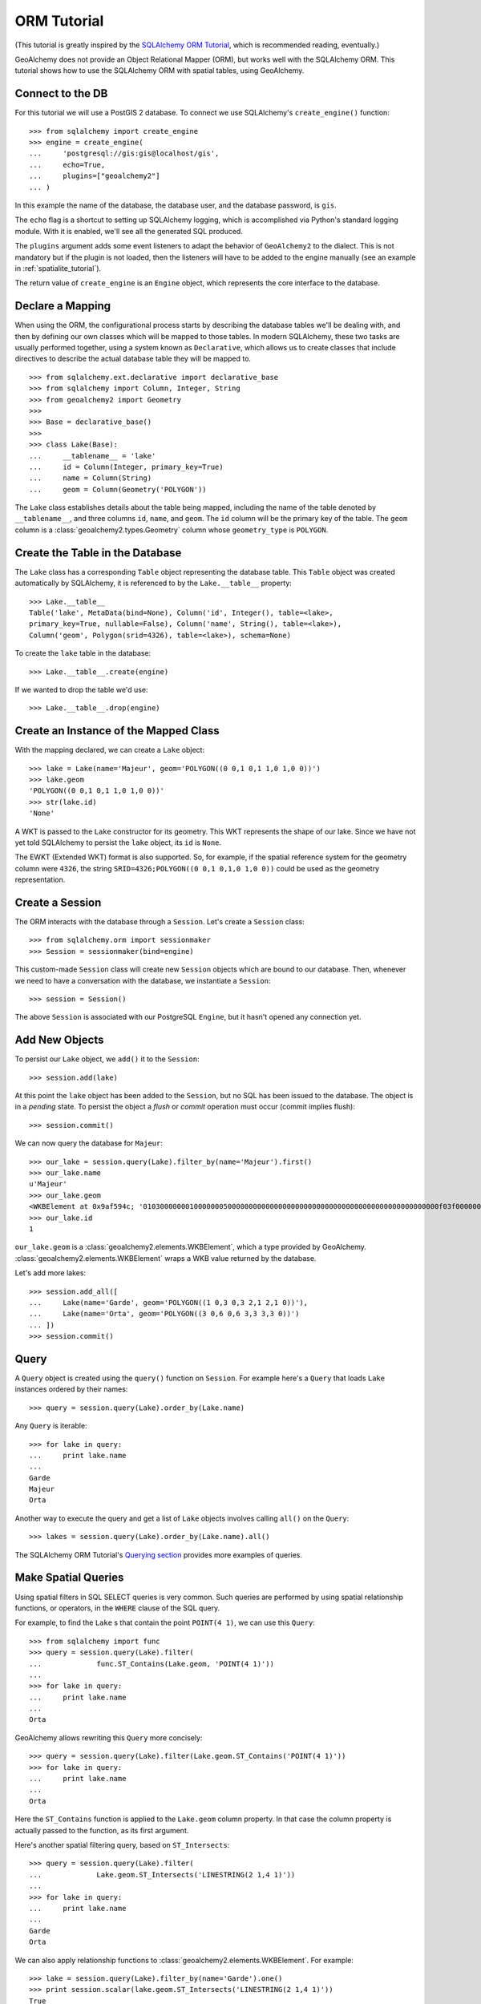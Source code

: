 .. _orm_tutorial:

ORM Tutorial
============

(This tutorial is greatly inspired by the `SQLAlchemy ORM Tutorial`_, which is
recommended reading, eventually.)

.. _SQLAlchemy ORM Tutorial:
    http://docs.sqlalchemy.org/en/latest/orm/tutorial.html

GeoAlchemy does not provide an Object Relational Mapper (ORM), but works well
with the SQLAlchemy ORM. This tutorial shows how to use the SQLAlchemy ORM with
spatial tables, using GeoAlchemy.

Connect to the DB
-----------------

For this tutorial we will use a PostGIS 2 database. To connect we use
SQLAlchemy's ``create_engine()`` function::

    >>> from sqlalchemy import create_engine
    >>> engine = create_engine(
    ...     'postgresql://gis:gis@localhost/gis',
    ...     echo=True,
    ...     plugins=["geoalchemy2"]
    ... )

In this example the name of the database, the database user, and the database
password, is ``gis``.

The ``echo`` flag is a shortcut to setting up SQLAlchemy logging, which is
accomplished via Python's standard logging module. With it is enabled, we'll
see all the generated SQL produced.

The ``plugins`` argument adds some event listeners to adapt the behavior of
``GeoAlchemy2`` to the dialect. This is not mandatory but if the plugin is not
loaded, then the listeners will have to be added to the engine manually (see an
example in :ref:`spatialite_tutorial`).

The return value of ``create_engine`` is an ``Engine`` object, which
represents the core interface to the database.

Declare a Mapping
-----------------

When using the ORM, the configurational process starts by describing the
database tables we'll be dealing with, and then by defining our own classes
which will be mapped to those tables. In modern SQLAlchemy, these two tasks are
usually performed together, using a system known as ``Declarative``, which
allows us to create classes that include directives to describe the actual
database table they will be mapped to.

::

    >>> from sqlalchemy.ext.declarative import declarative_base
    >>> from sqlalchemy import Column, Integer, String
    >>> from geoalchemy2 import Geometry
    >>>
    >>> Base = declarative_base()
    >>>
    >>> class Lake(Base):
    ...     __tablename__ = 'lake'
    ...     id = Column(Integer, primary_key=True)
    ...     name = Column(String)
    ...     geom = Column(Geometry('POLYGON'))


The ``Lake`` class establishes details about the table being mapped, including
the name of the table denoted by ``__tablename__``, and three columns ``id``,
``name``, and ``geom``. The ``id`` column will be the primary key of the table.
The ``geom`` column is a :class:`geoalchemy2.types.Geometry` column whose
``geometry_type`` is ``POLYGON``.

Create the Table in the Database
--------------------------------

The ``Lake`` class has a corresponding ``Table`` object representing
the database table. This ``Table`` object was created automatically
by SQLAlchemy, it is referenced to by the ``Lake.__table__`` property::

    >>> Lake.__table__
    Table('lake', MetaData(bind=None), Column('id', Integer(), table=<lake>,
    primary_key=True, nullable=False), Column('name', String(), table=<lake>),
    Column('geom', Polygon(srid=4326), table=<lake>), schema=None)

To create the ``lake`` table in the database::

    >>> Lake.__table__.create(engine)

If we wanted to drop the table we'd use::

    >>> Lake.__table__.drop(engine)


Create an Instance of the Mapped Class
--------------------------------------

With the mapping declared, we can create a ``Lake`` object::

    >>> lake = Lake(name='Majeur', geom='POLYGON((0 0,1 0,1 1,0 1,0 0))')
    >>> lake.geom
    'POLYGON((0 0,1 0,1 1,0 1,0 0))'
    >>> str(lake.id)
    'None'

A WKT is passed to the ``Lake`` constructor for its geometry. This WKT
represents the shape of our lake. Since we have not yet told SQLAlchemy
to persist the ``lake`` object, its ``id`` is ``None``.

The EWKT (Extended WKT) format is also supported. So, for example, if the
spatial reference system for the geometry column were ``4326``, the string
``SRID=4326;POLYGON((0 0,1 0,1,0 1,0 0))`` could be used as the geometry
representation.


Create a Session
----------------

The ORM interacts with the database through a ``Session``. Let's
create a ``Session`` class::

    >>> from sqlalchemy.orm import sessionmaker
    >>> Session = sessionmaker(bind=engine)

This custom-made ``Session`` class will create new ``Session`` objects which
are bound to our database. Then, whenever we need to have a conversation with
the database, we instantiate a ``Session``::

    >>> session = Session()

The above ``Session`` is associated with our PostgreSQL ``Engine``, but
it hasn't opened any connection yet.

Add New Objects
---------------

To persist our ``Lake`` object, we ``add()`` it to the ``Session``::

    >>> session.add(lake)

At this point the ``lake`` object has been added to the ``Session``, but no SQL
has been issued to the database. The object is in a *pending* state. To persist
the object a *flush* or *commit* operation must occur (commit implies flush)::

    >>> session.commit()

We can now query the database for ``Majeur``::

    >>> our_lake = session.query(Lake).filter_by(name='Majeur').first()
    >>> our_lake.name
    u'Majeur'
    >>> our_lake.geom
    <WKBElement at 0x9af594c; '0103000000010000000500000000000000000000000000000000000000000000000000f03f0000000000000000000000000000f03f000000000000f03f0000000000000000000000000000f03f00000000000000000000000000000000'>
    >>> our_lake.id
    1

``our_lake.geom`` is a :class:`geoalchemy2.elements.WKBElement`, which a type
provided by GeoAlchemy.  :class:`geoalchemy2.elements.WKBElement` wraps a WKB
value returned by the database.

Let's add more lakes::

    >>> session.add_all([
    ...     Lake(name='Garde', geom='POLYGON((1 0,3 0,3 2,1 2,1 0))'),
    ...     Lake(name='Orta', geom='POLYGON((3 0,6 0,6 3,3 3,3 0))')
    ... ])
    >>> session.commit()

Query
-----

A ``Query`` object is created using the ``query()`` function on ``Session``.
For example here's a ``Query`` that loads ``Lake`` instances ordered by
their names::

    >>> query = session.query(Lake).order_by(Lake.name)

Any ``Query`` is iterable::

    >>> for lake in query:
    ...     print lake.name
    ...
    Garde
    Majeur
    Orta

Another way to execute the query and get a list of ``Lake`` objects involves
calling ``all()`` on the ``Query``::

    >>> lakes = session.query(Lake).order_by(Lake.name).all()

The SQLAlchemy ORM Tutorial's `Querying section
<http://docs.sqlalchemy.org/en/latest/orm/tutorial.html#querying>`_ provides
more examples of queries.

Make Spatial Queries
--------------------

Using spatial filters in SQL SELECT queries is very common. Such queries are
performed by using spatial relationship functions, or operators, in the
``WHERE`` clause of the SQL query.

For example, to find the ``Lake`` s that contain the point ``POINT(4 1)``,
we can use this ``Query``::

    >>> from sqlalchemy import func
    >>> query = session.query(Lake).filter(
    ...             func.ST_Contains(Lake.geom, 'POINT(4 1)'))
    ...
    >>> for lake in query:
    ...     print lake.name
    ...
    Orta

GeoAlchemy allows rewriting this ``Query`` more concisely::

    >>> query = session.query(Lake).filter(Lake.geom.ST_Contains('POINT(4 1)'))
    >>> for lake in query:
    ...     print lake.name
    ...
    Orta

Here the ``ST_Contains`` function is applied to the ``Lake.geom`` column
property. In that case the column property is actually passed to the function,
as its first argument.

Here's another spatial filtering query, based on ``ST_Intersects``::

    >>> query = session.query(Lake).filter(
    ...             Lake.geom.ST_Intersects('LINESTRING(2 1,4 1)'))
    ...
    >>> for lake in query:
    ...     print lake.name
    ...
    Garde
    Orta

We can also apply relationship functions to
:class:`geoalchemy2.elements.WKBElement`. For example::

    >>> lake = session.query(Lake).filter_by(name='Garde').one()
    >>> print session.scalar(lake.geom.ST_Intersects('LINESTRING(2 1,4 1)'))
    True

``session.scalar`` allows executing a clause and returning a scalar
value (a boolean value in this case).

The GeoAlchemy functions all start with ``ST_``. Operators are also called as
functions, but the function names don't include the ``ST_`` prefix. As an
example let's use PostGIS' ``&&`` operator, which allows testing
whether the bounding boxes of geometries intersect. GeoAlchemy provides
the ``intersects`` function for that::

    >>> query = session.query
    >>> query = session.query(Lake).filter(
    ...             Lake.geom.intersects('LINESTRING(2 1,4 1)'))
    ...
    >>> for lake in query:
    ...     print lake.name
    ...
    Garde
    Orta

Set Spatial Relationships in the Model
--------------------------------------

Let's assume that in addition to ``lake``  we have another table, ``treasure``, that includes
treasure locations. And let's say that we are interested in discovering the treasures hidden at the
bottom of lakes.

The ``Treasure`` class is the following::


    >>> class Treasure(Base):
    ...      __tablename__ = 'treasure'
    ...      id = Column(Integer, primary_key=True)
    ...      geom = Column(Geometry('POINT'))

We can now add a ``relationship`` to the ``Lake`` table to automatically load the treasures
contained by each lake::

    >>> from sqlalchemy.orm import relationship, backref
    >>> class Lake(Base):
    ...     __tablename__ = 'lake'
    ...     id = Column(Integer, primary_key=True)
    ...     name = Column(String)
    ...     geom = Column(Geometry('POLYGON'))
    ...     treasures = relationship(
    ...         'Treasure',
    ...         primaryjoin='func.ST_Contains(foreign(Lake.geom), Treasure.geom).as_comparison(1, 2)',
    ...         backref=backref('lake', uselist=False),
    ...         viewonly=True,
    ...         uselist=True,
    ...     )

Note the use of the ``as_comparison`` function. It is required for using an SQL function
(``ST_Contains`` here) in a ``primaryjoin`` condition. This only works with SQLAlchemy 1.3, as the
``as_comparison`` function did not exist before that version. See the `Custom operators based on SQL function
<https://docs.sqlalchemy.org/en/latest/orm/join_conditions.html#custom-operators-based-on-sql-functions>`_
section of the SQLAlchemy documentation for more information.

Some information on the parameters used for configuring this ``relationship``:

* ``backref`` is used to provide the name of property to be placed on the class that handles this
  relationship in the other direction, namely ``Treasure``;
* ``viewonly=True`` specifies that the relationship is used only for loading objects, and not for
  persistence operations;
* ``uselist=True`` indicates that the property should be loaded as a list, as opposed to a scalar.

Also, note that the ``treasures`` property on ``lake`` objects (and the ``lake`` property on
``treasure`` objects) is loaded "lazily" when the property is first accessed. Another loading
strategy may be configured in the ``relationship``. For example you'd use ``lazy='joined'`` for
related items to be loaded "eagerly" in the same query as that of the parent, using a ``JOIN`` or
``LEFT OUTER JOIN``.

See the `Relationships API
<https://docs.sqlalchemy.org/en/latest/orm/relationship_api.html#relationships-api>`_ section of the
SQLAlchemy documentation for more detail on the ``relationship`` function, and all the parameters that
can be used to configure it.

Use Other Spatial Functions
---------------------------

Here's a ``Query`` that calculates the areas of buffers for our lakes::

    >>> from sqlalchemy import func
    >>> query = session.query(Lake.name,
    ...                       func.ST_Area(func.ST_Buffer(Lake.geom, 2)) \
    ...                           .label('bufferarea'))
    >>> for row in query:
    ...     print '%s: %f' % (row.name, row.bufferarea)
    ...
    Majeur: 21.485781
    Garde: 32.485781
    Orta: 45.485781

This ``Query`` applies the PostGIS ``ST_Buffer`` function to the geometry
column of every row of the ``lake`` table. The return value is a list of rows,
where each row is actually a tuple of two values: the lake name, and the area
of a buffer of the lake. Each tuple is actually an SQLAlchemy ``KeyedTuple``
object, which provides property type accessors.

Again, the ``Query`` can written more concisely::

    >>> query = session.query(Lake.name,
    ...                       Lake.geom.ST_Buffer(2).ST_Area().label('bufferarea'))
    >>> for row in query:
    ...     print '%s: %f' % (row.name, row.bufferarea)
    ...
    Majeur: 21.485781
    Garde: 32.485781
    Orta: 45.485781

Obviously, processing and measurement functions can also be used in ``WHERE``
clauses. For example::

    >>> lake = session.query(Lake).filter(
    ...             Lake.geom.ST_Buffer(2).ST_Area() > 33).one()
    ...
    >>> print lake.name
    Orta

And, like any other functions supported by GeoAlchemy, processing and
measurement functions can be applied to
:class:`geoalchemy2.elements.WKBElement`. For example::

    >>> lake = session.query(Lake).filter_by(name='Majeur').one()
    >>> bufferarea = session.scalar(lake.geom.ST_Buffer(2).ST_Area())
    >>> print '%s: %f' % (lake.name, bufferarea)
    Majeur: 21.485781
    Majeur: 21.485781

Use Raster functions
--------------------

A few functions (like `ST_Transform()`, `ST_Union()`, `ST_SnapToGrid()`, ...) can be
used on both :class:`geoalchemy2.types.Geometry` and :class:`geoalchemy2.types.Raster`
types. In GeoAlchemy2, these functions are only defined for
:class:`Geometry` as it can not be defined for several types at the
same time. Thus using these functions on :class:`Raster` requires
minor tweaking to enforce the type by passing the `type_=Raster` argument to the
function:

    >>> query = session.query(Lake.raster.ST_Transform(2154, type_=Raster))

Further Reference
-----------------

* Spatial Functions Reference: :ref:`spatial_functions`
* Spatial Operators Reference: :ref:`spatial_operators`
* Elements Reference: :ref:`elements`
